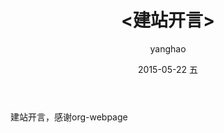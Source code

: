 # -*- coding: utf-8-unix; -*-
#+TITLE:       <建站开言>
#+AUTHOR:      yanghao
#+EMAIL:       yanghao@crunchbang
#+DATE:        2015-05-22 五

# #+URI:         /blog/%y/%m/%d/%t/ Or /blog/%t/
# #+KEYWORDS:    keyword1, keyword2, keyword3
# #+TAGS:        tag1, tag2, tag3
# #+DESCRIPTION: <Add description here>

#+LANGUAGE:    en
#+OPTIONS:     H:3 num:nil toc:nil \n:nil ::t |:t ^:nil -:nil f:t *:t <:t
建站开言，感谢org-webpage
